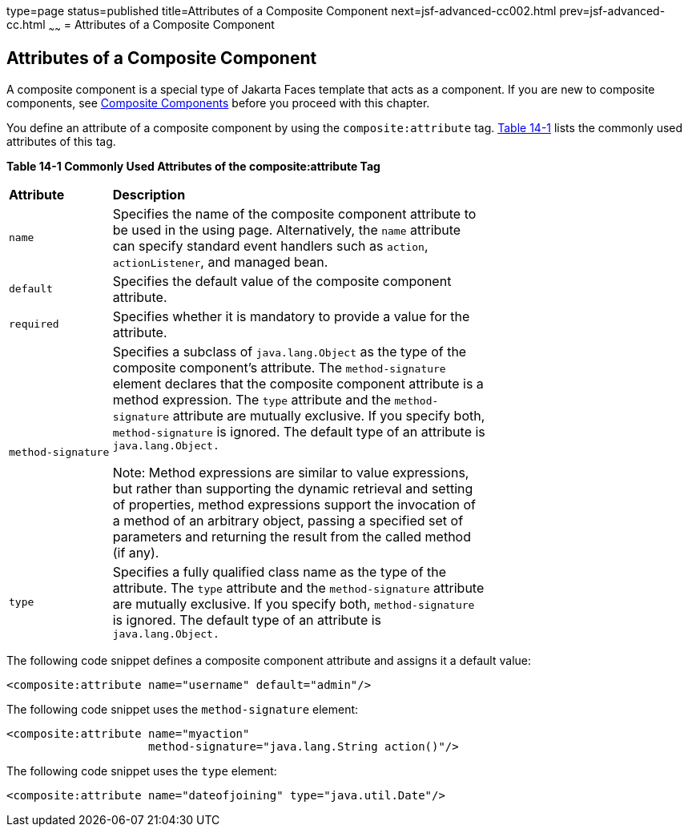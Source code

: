type=page
status=published
title=Attributes of a Composite Component
next=jsf-advanced-cc002.html
prev=jsf-advanced-cc.html
~~~~~~
= Attributes of a Composite Component


[[GKHWV]][[attributes-of-a-composite-component]]

Attributes of a Composite Component
-----------------------------------

A composite component is a special type of Jakarta Faces template
that acts as a component. If you are new to composite components, see
link:jsf-facelets005.html#GIQZR[Composite Components] before you proceed
with this chapter.

You define an attribute of a composite component by using the
`composite:attribute` tag. link:#GKHVF[Table 14-1] lists the commonly
used attributes of this tag.

[[sthref74]][[GKHVF]]

*Table 14-1 Commonly Used Attributes of the composite:attribute Tag*

[width="70%",cols="15%,55%"]
|=======================================================================
|*Attribute* |*Description*
|`name` |Specifies the name of the composite component attribute to be
used in the using page. Alternatively, the `name` attribute can specify
standard event handlers such as `action`, `actionListener`, and managed
bean.

|`default` |Specifies the default value of the composite component
attribute.

|`required` |Specifies whether it is mandatory to provide a value for
the attribute.

|`method-signature` a|
Specifies a subclass of `java.lang.Object` as the type of the composite
component's attribute. The `method-signature` element declares that the
composite component attribute is a method expression. The `type`
attribute and the `method-signature` attribute are mutually exclusive.
If you specify both, `method-signature` is ignored. The default type of
an attribute is `java.lang.Object.`

Note: Method expressions are similar to value expressions, but rather
than supporting the dynamic retrieval and setting of properties, method
expressions support the invocation of a method of an arbitrary object,
passing a specified set of parameters and returning the result from the
called method (if any).

|`type` |Specifies a fully qualified class name as the type of the
attribute. The `type` attribute and the `method-signature` attribute are
mutually exclusive. If you specify both, `method-signature` is ignored.
The default type of an attribute is `java.lang.Object.`
|=======================================================================


The following code snippet defines a composite component attribute and
assigns it a default value:

[source,oac_no_warn]
----
<composite:attribute name="username" default="admin"/>
----

The following code snippet uses the `method-signature` element:

[source,oac_no_warn]
----
<composite:attribute name="myaction"
                     method-signature="java.lang.String action()"/>
----

The following code snippet uses the `type` element:

[source,oac_no_warn]
----
<composite:attribute name="dateofjoining" type="java.util.Date"/>
----

